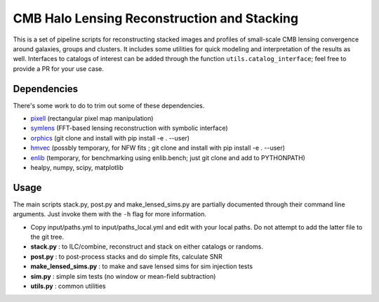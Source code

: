 CMB Halo Lensing Reconstruction and Stacking
============================================

This is a set of pipeline scripts for reconstructing stacked images
and profiles of small-scale CMB lensing convergence around galaxies, groups and
clusters. It includes some utilities for quick modeling
and interpretation of the results as well. Interfaces to catalogs of interest
can be added through the function ``utils.catalog_interface``; feel free to
provide a PR for your use case.

Dependencies
------------

There's some work to do to trim out some of these dependencies.

* pixell_ (rectangular pixel map manipulation)
* symlens_ (FFT-based lensing reconstruction with symbolic interface)
* orphics_ (git clone and install with pip install -e . --user)
* hmvec_ (possbly temporary, for NFW fits ; git clone and install with pip install -e . --user)
* enlib_ (temporary, for benchmarking using enlib.bench; just git clone and add
  to PYTHONPATH)
* healpy, numpy, scipy, matplotlib


Usage
-----

The main scripts stack.py, post.py and make_lensed_sims.py are partially
documented through their command line arguments. Just invoke them with the ``-h``
flag for more information.

* Copy input/paths.yml to input/paths_local.yml and edit with your local paths. Do not attempt to add the latter file to the git tree.
* **stack.py** : to ILC/combine, reconstruct and stack on either catalogs or randoms.
* **post.py** : to post-process stacks and do simple fits, calculate SNR
* **make_lensed_sims.py** : to make and save lensed sims for sim injection tests
* **sim.py** : simple sim tests (no window or mean-field subtraction)
* **utils.py** : common utilities

.. _pixell: https://github.com/simonsobs/pixell/
.. _symlens: https://github.com/simonsobs/symlens/
.. _hmvec: https://github.com/simonsobs/hmvec/
.. _orphics: https://github.com/msyriac/orphics/
.. _enlib: https://github.com/amaurea/enlib/

